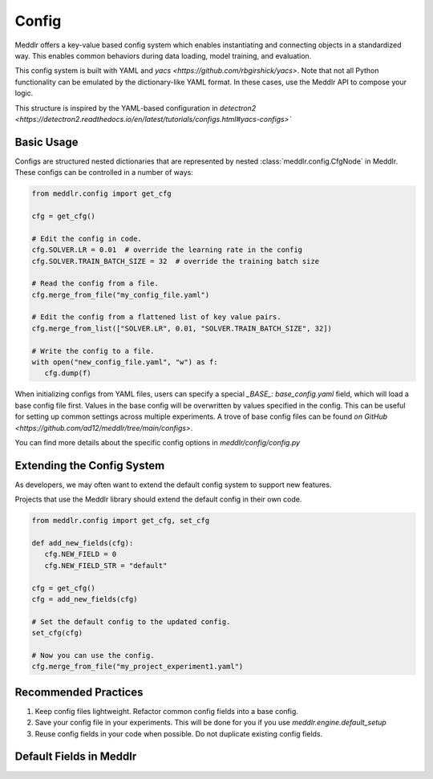 Config
=================

Meddlr offers a key-value based config system which enables instantiating and connecting objects in a standardized way.
This enables common behaviors during data loading, model training, and evaluation.

This config system is built with YAML and `yacs <https://github.com/rbgirshick/yacs>`.
Note that not all Python functionality can be emulated by the dictionary-like YAML
format. In these cases, use the Meddlr API to compose your logic.

This structure is inspired by the YAML-based configuration in
`detectron2 <https://detectron2.readthedocs.io/en/latest/tutorials/configs.html#yacs-configs>``


Basic Usage
-----------------
Configs are structured nested dictionaries that are represented by nested :class:`meddlr.config.CfgNode` in Meddlr.
These configs can be controlled in a number of ways:

.. code-block:: python

   from meddlr.config import get_cfg

   cfg = get_cfg()

   # Edit the config in code.
   cfg.SOLVER.LR = 0.01  # override the learning rate in the config
   cfg.SOLVER.TRAIN_BATCH_SIZE = 32  # override the training batch size

   # Read the config from a file.
   cfg.merge_from_file("my_config_file.yaml")

   # Edit the config from a flattened list of key value pairs.
   cfg.merge_from_list(["SOLVER.LR", 0.01, "SOLVER.TRAIN_BATCH_SIZE", 32])

   # Write the config to a file.
   with open("new_config_file.yaml", "w") as f:
      cfg.dump(f)


When initializing configs from YAML files, users can specify a special `_BASE_: base_config.yaml` field,
which will load a base config file first. Values in the base config will be overwritten by values specified
in the config. This can be useful for setting up common settings across multiple
experiments. A trove of base config files can be found
`on GitHub <https://github.com/ad12/meddlr/tree/main/configs>`.

You can find more details about the specific config options in
`meddlr/config/config.py`

Extending the Config System
--------------------------------------------
As developers, we may often want to extend the default config system to support new features.

Projects that use the Meddlr library should extend the default config in their own code.

.. code-block:: python

   from meddlr.config import get_cfg, set_cfg

   def add_new_fields(cfg):
      cfg.NEW_FIELD = 0
      cfg.NEW_FIELD_STR = "default"
   
   cfg = get_cfg()
   cfg = add_new_fields(cfg)

   # Set the default config to the updated config.
   set_cfg(cfg)

   # Now you can use the config.
   cfg.merge_from_file("my_project_experiment1.yaml")



Recommended Practices
----------------------
1. Keep config files lightweight. Refactor common config fields into a base config.
2. Save your config file in your experiments. This will be done for you if you use `meddlr.engine.default_setup`
3. Reuse config fields in your code when possible. Do not duplicate existing config fields.


Default Fields in Meddlr
--------------------------
.. toggle::

   .. csv-table:: Meddlr default config
      :file: ../../assets/temp/config-docs.csv
      :widths: 30, 70
      :header-rows: 1